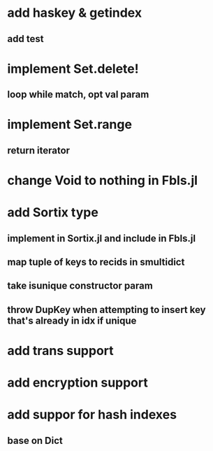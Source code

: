 * add haskey & getindex
** add test

* implement Set.delete!
** loop while match, opt val param

* implement Set.range
** return iterator

* change Void to nothing in Fbls.jl

* add Sortix type
** implement in Sortix.jl and include in Fbls.jl
** map tuple of keys to recids in smultidict
** take isunique constructor param
** throw DupKey when attempting to insert key that's already in idx if unique

* add trans support
* add encryption support
* add suppor for hash indexes
** base on Dict
